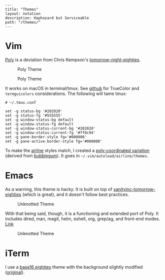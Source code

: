#+OPTIONS: toc:nil -:nil H:6 ^:nil
#+EXCLUDE_TAGS: no_export
#+BEGIN_EXAMPLE
---
title: "Themes"
layout: notation
description: Haphazard but Serviceable
path: "/themes/"
---
#+END_EXAMPLE

* Vim
  :PROPERTIES:
  :CUSTOM_ID: vim
  :END:

[[https://github.com/cozywigwam/poly][Poly]] is a deviation from Chris
Kempson's
[[https://github.com/chriskempson/tomorrow-theme][tomorrow-night-eighties]].

#+CAPTION: Poly Theme
[[/assets/poly-03.jpg]]

#+CAPTION: Poly Theme
[[/assets/poly-02.jpg]]

It works on macOS in terminal/tmux. See
[[https://github.com/cozywigwam/poly][github]] for TrueColor and
=termguicolors= considerations. The following will tame tmux:

#+BEGIN_EXAMPLE
    # ~/.tmux.conf

    set -g status-bg '#202020'
    set -g status-fg '#555555'
    set -g window-status-bg default
    set -g window-status-fg default
    set -g window-status-current-bg '#202020'
    set -g window-status-current-fg '#ff8c94'
    set -g pane-border-style fg='#000000'
    set -g pane-active-border-style fg='#000000'
#+END_EXAMPLE

To make the [[https://github.com/vim-airline/vim-airline][airline]]
styles match, I created a
[[https://gist.github.com/cozywigwam/e6e0572c6d6529df3eceaaba205c87ac][poly-coordinated
variation]] (derived from
[[https://github.com/vim-airline/vim-airline-themes/blob/master/autoload/airline/themes/bubblegum.vim][bubblegum]]).
It goes in =~/.vim/autoload/airline/themes=.

* Emacs
  :PROPERTIES:
  :CUSTOM_ID: emacs
  :END:

As a warning, this theme is hacky. It is built on top of
[[https://github.com/purcell/color-theme-sanityinc-tomorrow][sanityinc-tomorrow-eighties]]
(which is great), and it doesn't follow best practices.

#+CAPTION: Unknotted Theme
[[/assets/unknotted-01.jpg]]

With that being said, though, it is a functioning and extended port of
Poly. It includes dired, man, magit, helm, eshell, org, grep/ag, and
front-end modes.
[[https://github.com/cozywigwam/dotfiles/blob/a0756c791feda2950d1a616072aef0203f9abbd2/.spacemacs#L430-L809][Link]]

#+CAPTION: Unknotted Theme
[[/assets/unknotted-03.jpg]]

* iTerm
  :PROPERTIES:
  :CUSTOM_ID: iterm
  :END:

I use a
[[https://gist.github.com/cozywigwam/8cf85615375699ede084b500cd410b93][base16
eighties]] theme with the background slightly modified
([[https://github.com/chriskempson/base16-iterm2][original]]).
